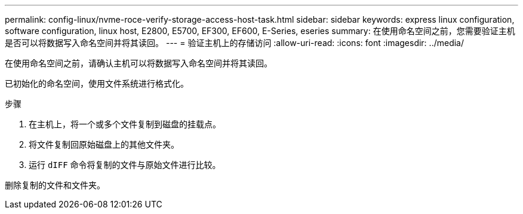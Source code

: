 ---
permalink: config-linux/nvme-roce-verify-storage-access-host-task.html 
sidebar: sidebar 
keywords: express linux configuration, software configuration, linux host, E2800, E5700, EF300, EF600, E-Series, eseries 
summary: 在使用命名空间之前，您需要验证主机是否可以将数据写入命名空间并将其读回。 
---
= 验证主机上的存储访问
:allow-uri-read: 
:icons: font
:imagesdir: ../media/


[role="lead"]
在使用命名空间之前，请确认主机可以将数据写入命名空间并将其读回。

已初始化的命名空间，使用文件系统进行格式化。

.步骤
. 在主机上，将一个或多个文件复制到磁盘的挂载点。
. 将文件复制回原始磁盘上的其他文件夹。
. 运行 `dIFF` 命令将复制的文件与原始文件进行比较。


删除复制的文件和文件夹。

